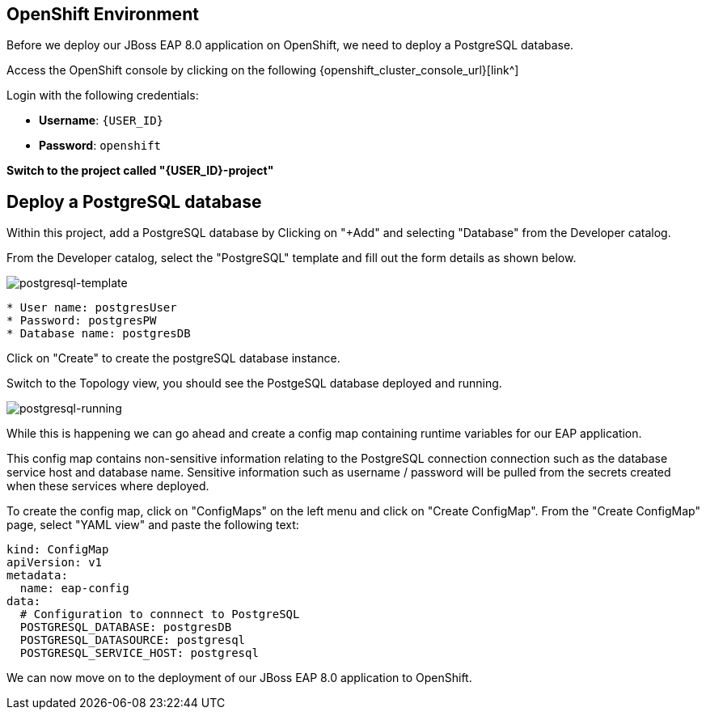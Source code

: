 == OpenShift Environment

Before we deploy our JBoss EAP 8.0 application on OpenShift, we need to deploy a PostgreSQL database.

Access the OpenShift console by clicking on the following {openshift_cluster_console_url}[link^] 

Login with the following credentials:

* *Username*: `{USER_ID}`
* *Password*: `openshift`

*Switch to the project called "{USER_ID}-project"*

## Deploy a PostgreSQL database

Within this project, add a PostgreSQL database by Clicking on "+Add" and selecting "Database" from the Developer catalog.

From the Developer catalog, select the "PostgreSQL" template and fill out the form details as shown below.

image::postgresql-template.png[postgresql-template]
[source,sh]
----
* User name: postgresUser
* Password: postgresPW
* Database name: postgresDB
----

Click on "Create" to create the postgreSQL database instance.

Switch to the Topology view, you should see the PostgeSQL database deployed and running.

image::postgres-running.png[postgresql-running]

While this is happening we can go ahead and create a config map containing runtime variables for our EAP application.  

This config map contains non-sensitive information relating to the PostgreSQL connection connection such as the database service host and database name.  Sensitive information such as username / password will be pulled from the secrets created when these services where deployed.

To create the config map, click on "ConfigMaps" on the left menu and click on "Create ConfigMap".  From the "Create ConfigMap" page, select "YAML view" and paste the following text:

[source,yaml,role="copypaste"]
----
kind: ConfigMap
apiVersion: v1
metadata:
  name: eap-config
data: 
  # Configuration to connnect to PostgreSQL
  POSTGRESQL_DATABASE: postgresDB
  POSTGRESQL_DATASOURCE: postgresql
  POSTGRESQL_SERVICE_HOST: postgresql
----

We can now move on to the deployment of our JBoss EAP 8.0 application to OpenShift.